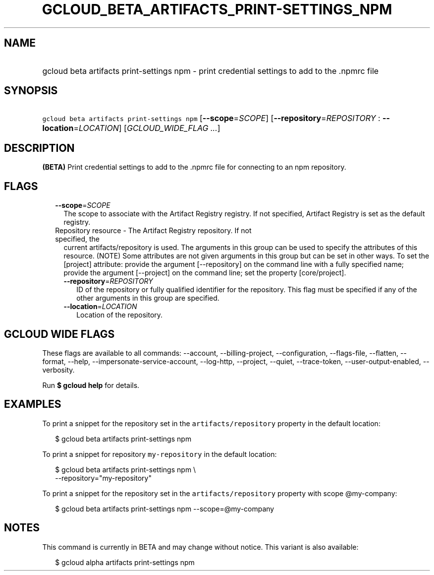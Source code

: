 
.TH "GCLOUD_BETA_ARTIFACTS_PRINT\-SETTINGS_NPM" 1



.SH "NAME"
.HP
gcloud beta artifacts print\-settings npm \- print credential settings to add to the .npmrc file



.SH "SYNOPSIS"
.HP
\f5gcloud beta artifacts print\-settings npm\fR [\fB\-\-scope\fR=\fISCOPE\fR] [\fB\-\-repository\fR=\fIREPOSITORY\fR\ :\ \fB\-\-location\fR=\fILOCATION\fR] [\fIGCLOUD_WIDE_FLAG\ ...\fR]



.SH "DESCRIPTION"

\fB(BETA)\fR Print credential settings to add to the .npmrc file for connecting
to an npm repository.



.SH "FLAGS"

.RS 2m
.TP 2m
\fB\-\-scope\fR=\fISCOPE\fR
The scope to associate with the Artifact Registry registry. If not specified,
Artifact Registry is set as the default registry.

.TP 2m

Repository resource \- The Artifact Registry repository. If not specified, the
current artifacts/repository is used. The arguments in this group can be used to
specify the attributes of this resource. (NOTE) Some attributes are not given
arguments in this group but can be set in other ways. To set the [project]
attribute: provide the argument [\-\-repository] on the command line with a
fully specified name; provide the argument [\-\-project] on the command line;
set the property [core/project].

.RS 2m
.TP 2m
\fB\-\-repository\fR=\fIREPOSITORY\fR
ID of the repository or fully qualified identifier for the repository. This flag
must be specified if any of the other arguments in this group are specified.

.TP 2m
\fB\-\-location\fR=\fILOCATION\fR
Location of the repository.


.RE
.RE
.sp

.SH "GCLOUD WIDE FLAGS"

These flags are available to all commands: \-\-account, \-\-billing\-project,
\-\-configuration, \-\-flags\-file, \-\-flatten, \-\-format, \-\-help,
\-\-impersonate\-service\-account, \-\-log\-http, \-\-project, \-\-quiet,
\-\-trace\-token, \-\-user\-output\-enabled, \-\-verbosity.

Run \fB$ gcloud help\fR for details.



.SH "EXAMPLES"

To print a snippet for the repository set in the \f5artifacts/repository\fR
property in the default location:

.RS 2m
$ gcloud beta artifacts print\-settings npm
.RE

To print a snippet for repository \f5my\-repository\fR in the default location:

.RS 2m
$ gcloud beta artifacts print\-settings npm \e
    \-\-repository="my\-repository"
.RE

To print a snippet for the repository set in the \f5artifacts/repository\fR
property with scope @my\-company:

.RS 2m
$ gcloud beta artifacts print\-settings npm \-\-scope=@my\-company
.RE



.SH "NOTES"

This command is currently in BETA and may change without notice. This variant is
also available:

.RS 2m
$ gcloud alpha artifacts print\-settings npm
.RE

